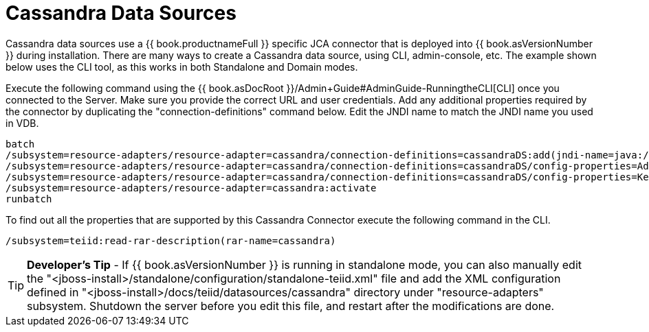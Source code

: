 
= Cassandra Data Sources

Cassandra data sources use a {{ book.productnameFull }} specific JCA connector that is deployed into {{ book.asVersionNumber }} during installation. There are many ways to create a Cassandra data source, using CLI, admin-console, etc. The example shown below uses the CLI tool, as this works in both Standalone and Domain modes.

Execute the following command using the {{ book.asDocRoot }}/Admin+Guide#AdminGuide-RunningtheCLI[CLI] once you connected to the Server. Make sure you provide the correct URL and user credentials. Add any additional properties required by the connector by duplicating the "connection-definitions" command below. Edit the JNDI name to match the JNDI name you used in VDB.

[source,java]
----
batch
/subsystem=resource-adapters/resource-adapter=cassandra/connection-definitions=cassandraDS:add(jndi-name=java:/cassandraDS, class-name=org.teiid.resource.adapter.cassandra.CassandraManagedConnectionFactory, enabled=true, use-java-context=true)
/subsystem=resource-adapters/resource-adapter=cassandra/connection-definitions=cassandraDS/config-properties=Address:add(value=127.0.0.1)
/subsystem=resource-adapters/resource-adapter=cassandra/connection-definitions=cassandraDS/config-properties=Keyspace:add(value=my-keyspace)
/subsystem=resource-adapters/resource-adapter=cassandra:activate
runbatch
----

To find out all the properties that are supported by this Cassandra Connector execute the following command in the CLI.

[source,java]
----
/subsystem=teiid:read-rar-description(rar-name=cassandra)
----

TIP: *Developer’s Tip* - If {{ book.asVersionNumber }} is running in standalone mode, you can also manually edit the "<jboss-install>/standalone/configuration/standalone-teiid.xml" file and add the XML configuration defined in "<jboss-install>/docs/teiid/datasources/cassandra" directory under "resource-adapters" subsystem. Shutdown the server before you edit this file, and restart after the modifications are done.

